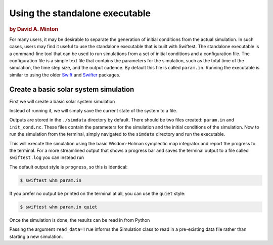 ###############################
Using the standalone executable
###############################

.. rubric:: by David A. Minton

For many users, it may be desirable to separate the generation of initial conditions from the actual simulation. In such cases, 
users may find it useful to use the standalone executable that is built with Swiftest. The standalone executable is a command-line 
tool that can be used to run simulations from a set of initial conditions and a configuration file. The configuration file is a 
simple text file that contains the parameters for the simulation, such as the total time of the simulation, the time step size, and 
the output cadence. By default this file is called ``param.in``. Running the executable is similar to using the older 
`Swift <https://www.boulder.swri.edu/~hal/swift.html>`_ and `Swifter <https://www.boulder.swri.edu/swifter/>`_ packages.


Create a basic solar system simulation
=======================================

First we will create a basic solar system simulation

.. ipython:: python
  :okwarning:

  import swiftest
  sim = swiftest.Simulation(tstop=1.0, dt=0.01, tstep_out=0.1)
  sim.add_solar_system_body(["Sun","Mercury","Venus","Earth","Mars","Jupiter","Saturn","Uranus","Neptune"])

Instead of running it, we will simply save the current state of the system to a file.

.. ipython:: python
  :okwarning:

  sim.save()

Outputs are stored in the ``./simdata`` directory by default. There should be two files created: ``param.in`` and ``init_cond.nc``. 
These files contain the parameters for the simulation and the initial conditions of the simulation. Now to run the simulation 
from the terminal, simply navigated to the ``simdata`` directory and run the executable.

.. ipython:: python
  :okwarning:
  
  %%bash
  cd simdata
  swiftest whm param.in classic

This will execute the simulation using the basic Wisdom-Holman symplectic map integrator and report the progress to the terminal. 
For a more streamlined output that shows a progress bar and saves the terminal output to a file called ``swiftest.log`` you can instead run

.. ipython:: python
  :okwarning:
  
  %%bash
  cd simdata
  swiftest whm param.in progress

The default output style is ``progress``, so this is identical:

.. code-block:: bash
  
  $ swiftest whm param.in

If you prefer no output be printed on the terminal at all, you can use the ``quiet`` style:

.. code-block:: bash

  $ swiftest whm param.in quiet

Once the simulation is done, the results can be read in from Python

.. ipython:: python
  :okwarning:

  import swiftest
  sim = swiftest.Simulation(read_data=True)

Passing the argument ``read_data=True`` informs the Simulation class to read in a pre-existing data file rather than starting a new simulation. 

